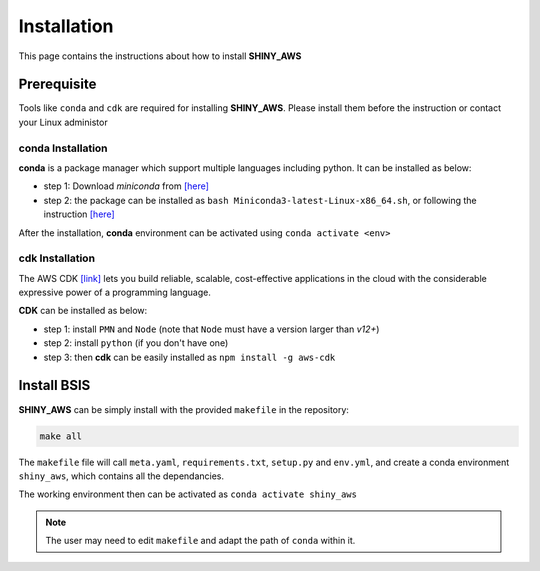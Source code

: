Installation
=====

This page contains the instructions about how to install **SHINY_AWS**

Prerequisite
------
Tools like ``conda`` and ``cdk`` are required for installing **SHINY_AWS**. Please install them before the instruction or contact your Linux administor

conda Installation
^^^^^^^^^
**conda** is a package manager which support multiple languages including python. It can be installed as below:

- step 1: Download `miniconda` from  `[here] <https://docs.conda.io/en/latest/miniconda.html>`_
- step 2: the package can be installed as ``bash Miniconda3-latest-Linux-x86_64.sh``, or following the instruction `[here] <https://conda.io/projects/conda/en/latest/user-guide/install/linux.html>`_

After the installation, **conda** environment can be activated using ``conda activate <env>``


cdk Installation
^^^^^^^^^
The AWS CDK `[link] <https://docs.aws.amazon.com/cdk/v2/guide/home.html>`_ lets you build reliable, scalable, cost-effective applications in the cloud with the considerable expressive power of a programming language.

**CDK** can be installed as below:

- step 1: install ``PMN`` and ``Node`` (note that ``Node`` must have a version larger than `v12+`)
- step 2: install ``python`` (if you don't have one)
- step 3: then **cdk** can be easily installed as ``npm install -g aws-cdk``


Install BSIS
------
**SHINY_AWS** can be simply install with the provided ``makefile`` in the repository:

.. code-block:: bash

   make all

The ``makefile`` file will call ``meta.yaml``, ``requirements.txt``, ``setup.py`` and ``env.yml``, and create a conda environment ``shiny_aws``, which contains all the dependancies.

The working environment then can be activated as ``conda activate shiny_aws``

.. note::

   The user may need to edit ``makefile`` and adapt the path of ``conda`` within it.